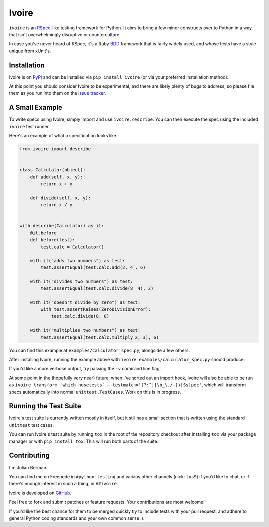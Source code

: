 ======
Ivoire
======

.. image:: https://secure.travis-ci.org/Julian/Ivoire.png
    :alt: Travis CI Build Status

``ivoire`` is an `RSpec <http://rspec.info/>`_-like testing framework for
Python. It aims to bring a few minor constructs over to Python in a way that
isn't overwhelmingly disruptive or counterculture.

In case you've never heard of RSpec, it's a Ruby
`BDD <http://en.wikipedia.org/wiki/Behavior_driven_development>`_ framework
that is fairly widely used, and whose tests have a style unique from xUnit's.


Installation
------------

Ivoire is on `PyPi <http://pypi.python.org/pypi/ivoire>`_ and can be installed
via ``pip install ivoire`` (or via your preferred installation method).

At this point you should consider Ivoire to be experimental, and there are
likely plenty of bugs to address, so please file them as you run into them on
the `issue tracker <https://github.com/Julian/Ivoire/issues>`_.


A Small Example
---------------

To write specs using Ivoire, simply import and use ``ivoire.describe``. You can
then execute the spec using the included ``ivoire`` test runner.

Here's an example of what a specification looks like.

.. code:: python

    from ivoire import describe


    class Calculator(object):
        def add(self, x, y):
            return x + y

        def divide(self, x, y):
            return x / y


    with describe(Calculator) as it:
        @it.before
        def before(test):
            test.calc = Calculator()

        with it("adds two numbers") as test:
            test.assertEqual(test.calc.add(2, 4), 6)

        with it("divides two numbers") as test:
            test.assertEqual(test.calc.divide(8, 4), 2)

        with it("doesn't divide by zero") as test:
            with test.assertRaises(ZeroDivisionError):
                test.calc.divide(8, 0)

        with it("multiplies two numbers") as test:
            test.assertEqual(test.calc.multiply(2, 3), 6)


You can find this example at ``examples/calculator_spec.py``, alongside a few
others.

After installing Ivoire, running the example above with 
``ivoire examples/calculator_spec.py`` should produce:

.. image:: https://github.com/Julian/Ivoire/raw/master/examples/img/calculator_spec_output.png
    :alt: spec output
    :align: center

If you'd like a more verbose output, try passing the ``-v`` command line flag.

At some point in the (hopefully very near) future, when I've sorted out an
import hook, Ivoire will also be able to be run as
``ivoire transform `which nosetests` --testmatch='(?:^|[\b_\./-])[Ss]pec'``,
which will transform specs automatically into normal ``unittest.TestCase``\s.
Work on this is in progress.


Running the Test Suite
----------------------

Ivoire's test suite is currently written mostly in itself, but it still has a
small section that is written using the standard ``unittest`` test cases.

You can run Ivoire's test suite by running ``tox`` in the root of the
repository checkout after installing ``tox`` via your package manager or with
``pip install tox``. This will run both parts of the suite.


Contributing
------------

I'm Julian Berman.

You can find me on Freenode in ``#python-testing`` and various other channels
(nick: ``tos9``) if you'd like to chat, or if there's enough interest in such a
thing, in ``##ivoire``.

Ivoire is developed on `GitHub <http://github.com/Julian/Ivoire>`_.

Feel free to fork and submit patches or feature requests. Your contributions
are most welcome!

If you'd like the best chance for them to be merged quickly try to include
tests with your pull request, and adhere to general Python coding standards and
your own common sense :).
